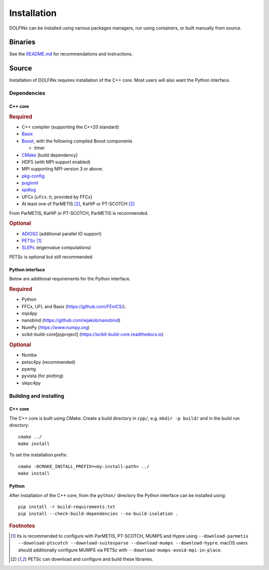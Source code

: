 .. DOLFINx installation docs

Installation
============

DOLFINx can be installed using various packages managers, run using
containers, or built manually from source.

Binaries
--------

See the `README.md <https://github.com/FEniCS/dolfinx/blob/main/README.md#installation>`_
for recommendations and instructions.

Source
------

Installation of DOLFINx requires installation of the C++ core. Most
users will also want the Python interface.

Dependencies
^^^^^^^^^^^^

C++ core
********

.. rubric:: Required

- C++ compiler (supporting the C++20 standard)
- `Basix <https://github.com/FEniCS/basix>`_
- `Boost <https://www.boost.org>`_, with the following compiled Boost
  components

  - timer

- `CMake <https://cmake.org>`_ [build dependency]
- HDF5 (with MPI support enabled)
- MPI supporting MPI version 3 or above.
- `pkg-config <https://www.freedesktop.org/wiki/Software/pkg-config/>`_
- `pugixml <https://pugixml.org/>`_
- `spdlog <https://github.com/gabime/spdlog/>`_
- UFCx [``ufcx.h``, provided by FFCx]
- At least one of ParMETIS [2]_, KaHIP or PT-SCOTCH [2]_

From ParMETIS, KaHIP or PT-SCOTCH, ParMETIS is recommended.

.. rubric:: Optional

- `ADIOS2 <https://github.com/ornladios/ADIOS2/>`_ (additional parallel
  IO support)
- `PETSc <https://petsc.org/>`_ [1]_
- `SLEPc <https://slepc.upv.es/>`_ (eigenvalue computations)

PETSc is optional but still recommended.

Python interface
****************

Below are additional requirements for the Python interface.

.. rubric:: Required

- Python
- FFCx, UFL and Basix (https://github.com/FEniCS/).
- mpi4py
- nanobind (https://github.com/wjakob/nanobind)
- NumPy (https://www.numpy.org)
- scikit-build-core[pyproject] (https://scikit-build-core.readthedocs.io)

.. rubric:: Optional

- Numba
- petsc4py (recommended)
- pyamg
- pyvista (for plotting)
- slepc4py

Building and installing
^^^^^^^^^^^^^^^^^^^^^^^

C++ core
********

The C++ core is built using CMake. Create a build directory in ``cpp/``,
e.g. ``mkdir -p build/`` and in the build run directory::

    cmake ../
    make install

To set the installation prefix::

    cmake -DCMAKE_INSTALL_PREFIX=<my-install-path> ../
    make install


Python
******

After installation of the C++ core, from the ``python/`` directory the
Python interface can be installed using::

    pip install -r build-requirements.txt
    pip install --check-build-dependencies --no-build-isolation .


.. rubric:: Footnotes

.. [1] Its is recommended to configure with ParMETIS, PT-SCOTCH,
       MUMPS and Hypre using
       ``--download-parmetis --download-ptscotch --download-suitesparse
       --download-mumps --download-hypre``. macOS users should 
       additionally configure MUMPS via PETSc with 
       ``--download-mumps-avoid-mpi-in-place``.

.. [2] PETSc can download and configure and build these libraries.
